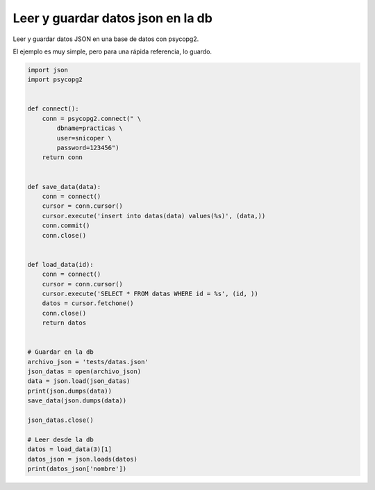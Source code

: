 .. _reference-programacion-python-leer_guardar_datos_json_en_db_psql_python:

##################################
Leer y guardar datos json en la db
##################################

Leer y guardar datos JSON en una base de datos con psycopg2.

El ejemplo es muy simple, pero para una rápida referencia, lo guardo.

.. code-block:: python

    import json
    import psycopg2


    def connect():
        conn = psycopg2.connect(" \
            dbname=practicas \
            user=snicoper \
            password=123456")
        return conn


    def save_data(data):
        conn = connect()
        cursor = conn.cursor()
        cursor.execute('insert into datas(data) values(%s)', (data,))
        conn.commit()
        conn.close()


    def load_data(id):
        conn = connect()
        cursor = conn.cursor()
        cursor.execute('SELECT * FROM datas WHERE id = %s', (id, ))
        datos = cursor.fetchone()
        conn.close()
        return datos


    # Guardar en la db
    archivo_json = 'tests/datas.json'
    json_datas = open(archivo_json)
    data = json.load(json_datas)
    print(json.dumps(data))
    save_data(json.dumps(data))

    json_datas.close()

    # Leer desde la db
    datos = load_data(3)[1]
    datos_json = json.loads(datos)
    print(datos_json['nombre'])
